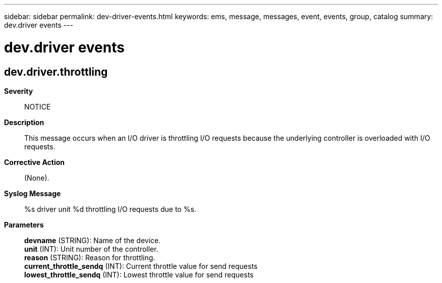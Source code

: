 ---
sidebar: sidebar
permalink: dev-driver-events.html
keywords: ems, message, messages, event, events, group, catalog
summary: dev.driver events
---

= dev.driver events
:toclevels: 1
:hardbreaks:
:nofooter:
:icons: font
:linkattrs:
:imagesdir: ./media/

== dev.driver.throttling
*Severity*::
NOTICE
*Description*::
This message occurs when an I/O driver is throttling I/O requests because the underlying controller is overloaded with I/O requests.
*Corrective Action*::
(None).
*Syslog Message*::
%s driver unit %d throttling I/O requests due to %s.
*Parameters*::
*devname* (STRING): Name of the device.
*unit* (INT): Unit number of the controller.
*reason* (STRING): Reason for throttling.
*current_throttle_sendq* (INT): Current throttle value for send requests
*lowest_throttle_sendq* (INT): Lowest throttle value for send requests
